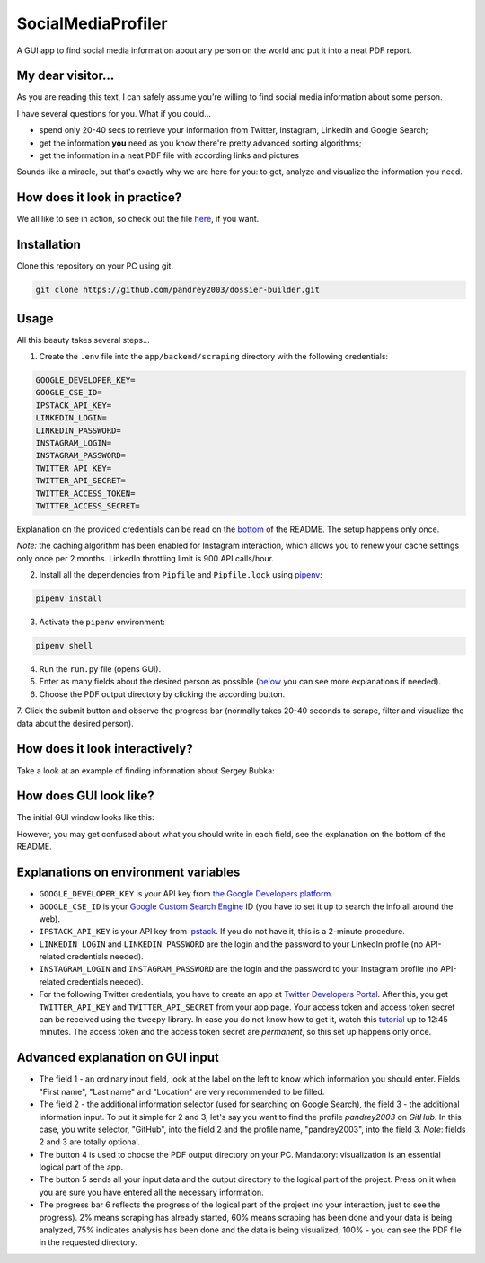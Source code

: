 SocialMediaProfiler
===================
.. image:: https://travis-ci.com/pandrey2003/social-media-profiler.svg?branch=master
   :target: https://travis-ci.com/pandrey2003/social-media-profiler

.. image:: https://www.codefactor.io/repository/github/pandrey2003/social-media-profiler/badge?s=d4a6bd1bc17bc72d9ebc1e5d24876078a5319752
   :target: https://www.codefactor.io/repository/github/pandrey2003/social-media-profiler
   :alt: CodeFactor

.. image:: https://readthedocs.org/projects/social-media-profiler/badge/?version=latest
   :target: https://social-media-profiler.readthedocs.io/en/latest/?badge=latest
   :alt: Documentation Status

A GUI app to find social media information about any person on the world and put it into a neat PDF report.


My dear visitor...
------------------
As you are reading this text, I can safely assume you're willing to find social media information about some person.

I have several questions for you. What if you could...

- spend only 20-40 secs to retrieve your information from Twitter, Instagram, LinkedIn and Google Search;
- get the information **you** need as you know there're pretty advanced sorting algorithms;
- get the information in a neat PDF file with according links and pictures

Sounds like a miracle, but that's exactly why we are here for you: to get, analyze and visualize the information you need.

How does it look in practice?
--------------------------------------

.. image:: https://user-images.githubusercontent.com/64363269/101992093-6c635e80-3cb9-11eb-9658-74677e10b019.png

.. image:: https://user-images.githubusercontent.com/64363269/101992113-869d3c80-3cb9-11eb-8137-dd88cabef31d.png

.. image:: https://user-images.githubusercontent.com/64363269/101992119-9452c200-3cb9-11eb-840c-259f8527aed8.png

.. image:: https://user-images.githubusercontent.com/64363269/102230902-14656b80-3ef6-11eb-86b4-5e4426075750.png

We all like to see in action, so check out the file `here <https://github.com/pandrey2003/social-media-profiler/files/6329254/KevinGoldsmith_2021-04-17T15_50_58.pdf>`_, if you want.


Installation
------------
Clone this repository on your PC using git.

.. code-block:: bash

   git clone https://github.com/pandrey2003/dossier-builder.git

Usage
-----
All this beauty takes several steps...

1. Create the ``.env`` file into the ``app/backend/scraping`` directory with the following credentials:

.. code-block:: python

   GOOGLE_DEVELOPER_KEY=
   GOOGLE_CSE_ID=
   IPSTACK_API_KEY=
   LINKEDIN_LOGIN=
   LINKEDIN_PASSWORD=
   INSTAGRAM_LOGIN=
   INSTAGRAM_PASSWORD=
   TWITTER_API_KEY=
   TWITTER_API_SECRET=
   TWITTER_ACCESS_TOKEN=
   TWITTER_ACCESS_SECRET=

Explanation on the provided credentials can be read on the `bottom <https://github.com/pandrey2003/social-media-profiler#explanations-on-environment-variables>`_ of the README. The setup happens only once.

*Note:* the caching algorithm has been enabled for Instagram interaction, which allows you to renew your cache settings only once per 2 months. LinkedIn throttling limit is 900 API calls/hour.

2. Install all the dependencies from ``Pipfile`` and ``Pipfile.lock`` using `pipenv <https://github.com/pypa/pipenv>`_:

.. code-block:: bash

   pipenv install

3. Activate the ``pipenv`` environment:

.. code-block:: bash

   pipenv shell

4. Run the ``run.py`` file (opens GUI).

5. Enter as many fields about the desired person as possible (`below <https://github.com/pandrey2003/social-media-profiler#advanced-explanation-on-gui-input>`_ you can see more explanations if needed).

6. Choose the PDF output directory by clicking the according button.

7. Click the submit button and observe the progress bar (normally takes 20-40 seconds to scrape, filter and visualize
the data about the desired person).

How does it look interactively?
-------------------------------

Take a look at an example of finding information about Sergey Bubka:

.. raw:: html

   <iframe width="560" height="315" src="https://www.youtube.com/embed/P3cUlp-FdYM" title="YouTube video player" frameborder="0" allow="accelerometer; autoplay; clipboard-write; encrypted-media; gyroscope; picture-in-picture" allowfullscreen></iframe>

How does GUI look like?
-----------------------
The initial GUI window looks like this:

.. image:: https://user-images.githubusercontent.com/64363269/101991905-6620b280-3cb8-11eb-953a-f29e98bd2b38.png

However, you may get confused about what you should write in each field, see the explanation on the bottom of the README.

Explanations on environment variables
---------------------------------------

- ``GOOGLE_DEVELOPER_KEY`` is your API key from `the Google Developers platform <https://developers.google.com/>`_.
- ``GOOGLE_CSE_ID`` is your `Google Custom Search Engine <https://cse.google.com/>`_ ID (you have to set it up to search the info all around the web).
- ``IPSTACK_API_KEY`` is your API key from `ipstack <https://ipstack.com/>`_. If you do not have it, this is a 2-minute procedure.
- ``LINKEDIN_LOGIN`` and ``LINKEDIN_PASSWORD`` are the login and the password to your LinkedIn profile (no API-related credentials needed).
- ``INSTAGRAM_LOGIN`` and ``INSTAGRAM_PASSWORD`` are the login and the password to your Instagram profile (no API-related credentials needed).
- For the following Twitter credentials, you have to create an app at `Twitter Developers Portal <https://developer.twitter.com/en>`_. After this, you get ``TWITTER_API_KEY`` and ``TWITTER_API_SECRET`` from your app page. Your access token and access token secret can be received using the ``tweepy`` library. In case you do not know how to get it, watch this `tutorial <https://www.youtube.com/watch?v=dvAurfBB6Jk>`_ up to 12:45 minutes. The access token and the access token secret are *permanent*, so this set up happens only once.

Advanced explanation on GUI input
---------------------------------

.. image:: https://user-images.githubusercontent.com/64363269/102231548-c2711580-3ef6-11eb-8e22-42fffd9402d0.png

- The field 1 - an ordinary input field, look at the label on the left to know which information you should enter. Fields "First name", "Last name" and "Location" are very recommended to be filled.
- The field 2 - the additional information selector (used for searching on Google Search), the field 3 - the additional information input. To put it simple for 2 and 3, let's say you want to find the profile *pandrey2003* on *GitHub*. In this case, you write selector, "GitHub", into the field 2 and the profile name, "pandrey2003", into the field 3. *Note*: fields 2 and 3 are totally optional.
- The button 4 is used to choose the PDF output directory on your PC. Mandatory: visualization is an essential logical part of the app.
- The button 5 sends all your input data and the output directory to the logical part of the project. Press on it when you are sure you have entered all the necessary information.
- The progress bar 6 reflects the progress of the logical part of the project (no your interaction, just to see the progress). 2% means scraping has already started, 60% means scraping has been done and your data is being analyzed, 75% indicates analysis has been done and the data is being visualized, 100% - you can see the PDF file in the requested directory.
